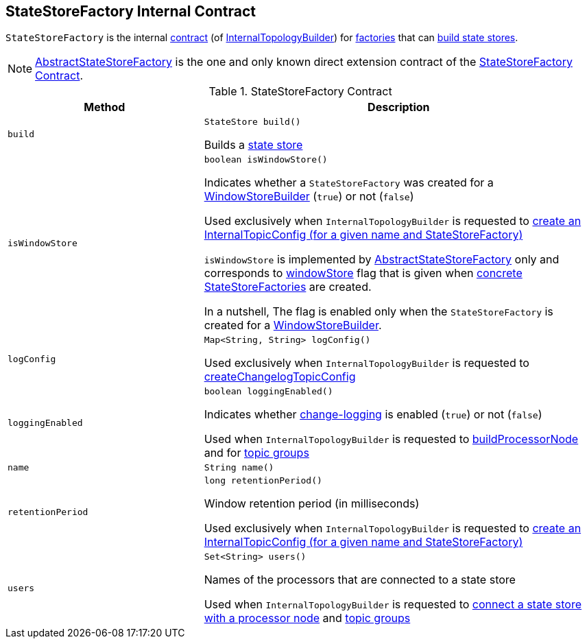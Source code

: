 == [[StateStoreFactory]] StateStoreFactory Internal Contract

`StateStoreFactory` is the internal <<contract, contract>> (of <<kafka-streams-internals-InternalTopologyBuilder.adoc#, InternalTopologyBuilder>>) for <<implementations, factories>> that can <<build, build state stores>>.

[[implementations]]
NOTE: <<kafka-streams-AbstractStateStoreFactory.adoc#, AbstractStateStoreFactory>> is the one and only known direct extension contract of the <<contract, StateStoreFactory Contract>>.

[[contract]]
.StateStoreFactory Contract
[cols="1m,2",options="header",width="100%"]
|===
| Method
| Description

| build
a| [[build]]

[source, java]
----
StateStore build()
----

Builds a <<kafka-streams-StateStore.adoc#, state store>>

| isWindowStore
a| [[isWindowStore]]

[source, java]
----
boolean isWindowStore()
----

Indicates whether a `StateStoreFactory` was created for a link:kafka-streams-internals-WindowStoreBuilder.adoc[WindowStoreBuilder] (`true`) or not (`false`)

Used exclusively when `InternalTopologyBuilder` is requested to link:kafka-streams-internals-InternalTopologyBuilder.adoc#createChangelogTopicConfig[create an InternalTopicConfig (for a given name and StateStoreFactory)]

`isWindowStore` is implemented by link:kafka-streams-AbstractStateStoreFactory.adoc#isWindowStore[AbstractStateStoreFactory] only and corresponds to link:kafka-streams-AbstractStateStoreFactory.adoc#windowStore[windowStore] flag that is given when link:kafka-streams-AbstractStateStoreFactory.adoc#implementations[concrete StateStoreFactories] are created.

In a nutshell, The flag is enabled only when the `StateStoreFactory` is created for a link:kafka-streams-internals-WindowStoreBuilder.adoc[WindowStoreBuilder].

| logConfig
a| [[logConfig]]

[source, java]
----
Map<String, String> logConfig()
----

Used exclusively when `InternalTopologyBuilder` is requested to <<kafka-streams-internals-InternalTopologyBuilder.adoc#createChangelogTopicConfig, createChangelogTopicConfig>>

| loggingEnabled
a| [[loggingEnabled]]

[source, java]
----
boolean loggingEnabled()
----

Indicates whether <<kafka-streams-AbstractStateStoreFactory.adoc#loggingEnabled, change-logging>> is enabled (`true`) or not (`false`)

Used when `InternalTopologyBuilder` is requested to <<kafka-streams-internals-InternalTopologyBuilder.adoc#buildProcessorNode, buildProcessorNode>> and for <<kafka-streams-internals-InternalTopologyBuilder.adoc#topicGroups, topic groups>>

| name
a| [[name]]

[source, java]
----
String name()
----

| retentionPeriod
a| [[retentionPeriod]]

[source, java]
----
long retentionPeriod()
----

Window retention period (in milliseconds)

Used exclusively when `InternalTopologyBuilder` is requested to link:kafka-streams-internals-InternalTopologyBuilder.adoc#createChangelogTopicConfig[create an InternalTopicConfig (for a given name and StateStoreFactory)]

| users
a| [[users]]

[source, java]
----
Set<String> users()
----

Names of the processors that are connected to a state store

Used when `InternalTopologyBuilder` is requested to link:kafka-streams-internals-InternalTopologyBuilder.adoc#connectProcessorAndStateStore[connect a state store with a processor node] and link:kafka-streams-internals-InternalTopologyBuilder.adoc#topicGroups[topic groups]

|===
